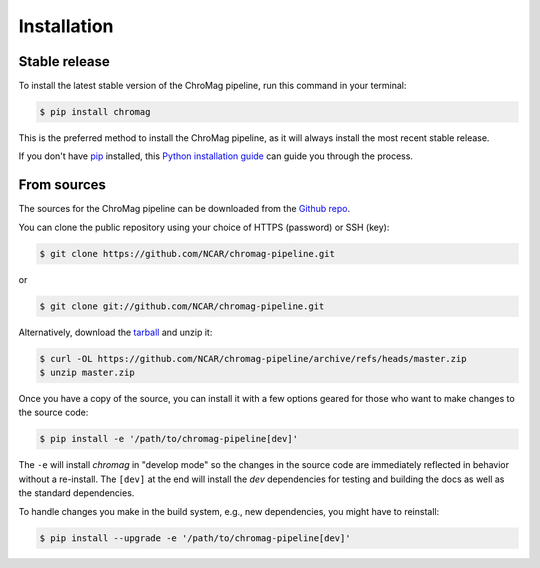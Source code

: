 .. highlight:: shell

============
Installation
============


Stable release
--------------

To install the latest stable version of the ChroMag pipeline, run this command
in your terminal:

.. code-block:: console

    $ pip install chromag

This is the preferred method to install the ChroMag pipeline, as it will always
install the most recent stable release.

If you don't have `pip`_ installed, this `Python installation guide`_ can guide
you through the process.

.. _pip: https://pip.pypa.io
.. _Python installation guide: http://docs.python-guide.org/en/latest/starting/installation/


From sources
------------

The sources for the ChroMag pipeline can be downloaded from the `Github repo`_.

You can clone the public repository using your choice of HTTPS (password) or
SSH (key):

.. code-block:: console

    $ git clone https://github.com/NCAR/chromag-pipeline.git

or

.. code-block:: console

    $ git clone git://github.com/NCAR/chromag-pipeline.git

Alternatively, download the `tarball`_ and unzip it:

.. code-block:: console

    $ curl -OL https://github.com/NCAR/chromag-pipeline/archive/refs/heads/master.zip
    $ unzip master.zip

Once you have a copy of the source, you can install it with a few options
geared for those who want to make changes to the source code:

.. code-block:: console

    $ pip install -e '/path/to/chromag-pipeline[dev]'

The ``-e`` will install `chromag` in "develop mode" so the changes in the
source code are immediately reflected in behavior without a re-install. The
``[dev]`` at the end will install the `dev` dependencies for testing and
building the docs as well as the standard dependencies.

To handle changes you make in the build system, e.g., new dependencies, you
might have to reinstall:

.. code-block:: console

    $ pip install --upgrade -e '/path/to/chromag-pipeline[dev]'

.. _Github repo: https://github.com/NCAR/chromag-pipeline
.. _tarball: https://github.com/NCAR/chromag-pipeline/tarball/master

